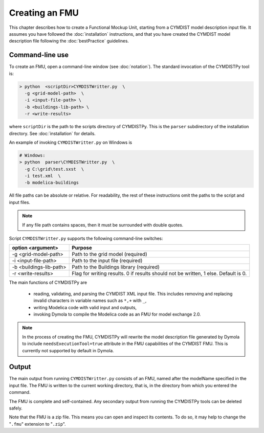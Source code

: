.. highlight:: rest

.. _build:

Creating an FMU
===============

This chapter describes how to create a Functional Mockup Unit, starting from a CYMDIST model description input file.
It assumes you have followed the :doc:`installation` instructions, and that you have created the CYMDIST 
model description file  following the :doc:`bestPractice` guidelines.


Command-line use
^^^^^^^^^^^^^^^^

To create an FMU,
open a command-line window (see :doc:`notation`).
The standard invocation of the CYMDISTPy tool is:

.. code-block:: none

  > python  <scriptDir>CYMDISTWritter.py  \
    -g <grid-model-path>  \
    -i <input-file-path> \
    -b <buildings-lib-path> \
    -r <write-results>

where ``scriptDir`` is the path to the scripts directory of CYMDISTPy.
This is the ``parser`` subdirectory of the installation directory.
See :doc:`installation` for details.

An example of invoking ``CYMDISTWritter.py`` on Windows is 

.. code-block:: none

  # Windows:
  > python  parser\CYMDISTWritter.py  \
    -g C:\grid\test.sxst  \  
    -i test.xml  \  
    -b modelica-buildings


All file paths can be absolute or relative.
For readability, the rest of these instructions omit the paths to the script and input files.

.. note:: If any file path contains spaces, then it must be surrounded with double quotes.

Script ``CYMDISTWritter.py`` supports the following command-line switches:

+----------------------------------------------------+----------------------------------------------------------+
| option <argument>                                  | Purpose                                                  |
+====================================================+==========================================================+
| -g <grid-model-path>                               | Path to the grid model (required)                        |
+----------------------------------------------------+----------------------------------------------------------+
| -i <input-file-path>                               | Path to the input file (required)                        |
+----------------------------------------------------+----------------------------------------------------------+
| -b <buildings-lib-path>                            | Path to the Buildings library (required)                 |
+----------------------------------------------------+----------------------------------------------------------+
| -r <write-results>                                 | Flag for writing results.                                |
|                                                    | 0 if results should not be written, 1 else. Default is 0.|
+----------------------------------------------------+----------------------------------------------------------+

The main functions of CYMDISTPy are

 - reading, validating, and parsing the CYMDIST XML input file. 
   This includes removing and replacing invalid characters in variable names such as ``*,+`` with ``_``,
 - writing Modelica code with valid input and outputs,
 - invoking Dymola to compile the Modelica code as an FMU for model exchange 2.0.

.. note:: 

  In the process of creating the FMU, CYMDISTPy will rewrite the model description file 
  generated by Dymola to include ``needsExecutionTool=true`` attribute in the FMU capabilities of the CYMDIST FMU. 
  This is currently not supported by default in Dymola.

Output
^^^^^^

The main output from running ``CYMDISTWritter.py`` consists of an FMU, named after the modelName specified in the input file.
The FMU is written to the current working directory, that is, in the directory from which you entered the command.

The FMU is complete and self-contained.
Any secondary output from running the CYMDISTPy tools can be deleted safely.

Note that the FMU is a zip file.
This means you can open and inspect its contents.
To do so, it may help to change the "``.fmu``" extension to "``.zip``".
